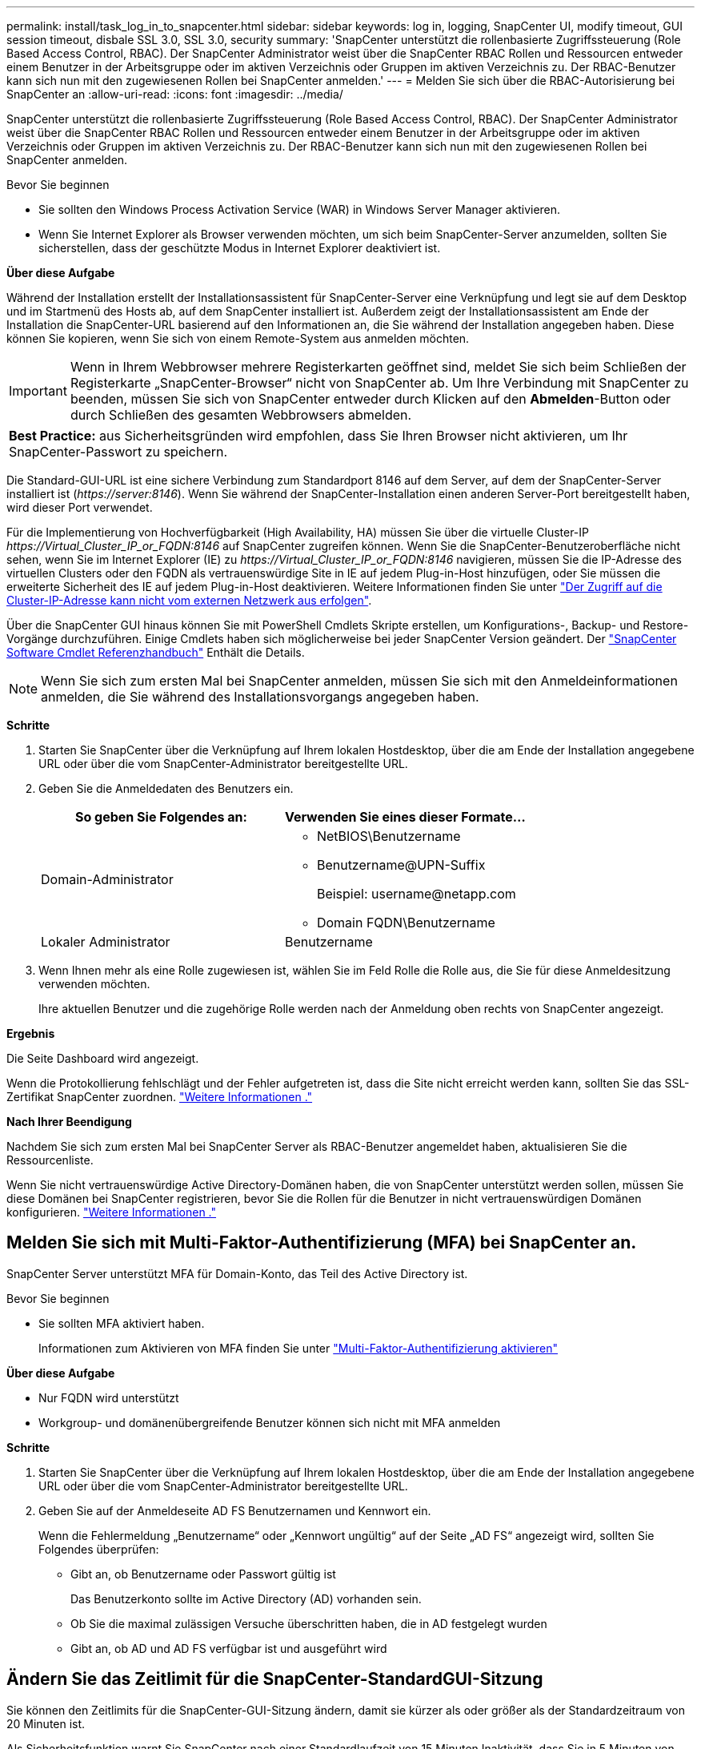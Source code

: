 ---
permalink: install/task_log_in_to_snapcenter.html 
sidebar: sidebar 
keywords: log in, logging, SnapCenter UI, modify timeout, GUI session timeout, disbale SSL 3.0, SSL 3.0, security 
summary: 'SnapCenter unterstützt die rollenbasierte Zugriffssteuerung (Role Based Access Control, RBAC). Der SnapCenter Administrator weist über die SnapCenter RBAC Rollen und Ressourcen entweder einem Benutzer in der Arbeitsgruppe oder im aktiven Verzeichnis oder Gruppen im aktiven Verzeichnis zu. Der RBAC-Benutzer kann sich nun mit den zugewiesenen Rollen bei SnapCenter anmelden.' 
---
= Melden Sie sich über die RBAC-Autorisierung bei SnapCenter an
:allow-uri-read: 
:icons: font
:imagesdir: ../media/


[role="lead"]
SnapCenter unterstützt die rollenbasierte Zugriffssteuerung (Role Based Access Control, RBAC). Der SnapCenter Administrator weist über die SnapCenter RBAC Rollen und Ressourcen entweder einem Benutzer in der Arbeitsgruppe oder im aktiven Verzeichnis oder Gruppen im aktiven Verzeichnis zu. Der RBAC-Benutzer kann sich nun mit den zugewiesenen Rollen bei SnapCenter anmelden.

.Bevor Sie beginnen
* Sie sollten den Windows Process Activation Service (WAR) in Windows Server Manager aktivieren.
* Wenn Sie Internet Explorer als Browser verwenden möchten, um sich beim SnapCenter-Server anzumelden, sollten Sie sicherstellen, dass der geschützte Modus in Internet Explorer deaktiviert ist.


*Über diese Aufgabe*

Während der Installation erstellt der Installationsassistent für SnapCenter-Server eine Verknüpfung und legt sie auf dem Desktop und im Startmenü des Hosts ab, auf dem SnapCenter installiert ist. Außerdem zeigt der Installationsassistent am Ende der Installation die SnapCenter-URL basierend auf den Informationen an, die Sie während der Installation angegeben haben. Diese können Sie kopieren, wenn Sie sich von einem Remote-System aus anmelden möchten.


IMPORTANT: Wenn in Ihrem Webbrowser mehrere Registerkarten geöffnet sind, meldet Sie sich beim Schließen der Registerkarte „SnapCenter-Browser“ nicht von SnapCenter ab. Um Ihre Verbindung mit SnapCenter zu beenden, müssen Sie sich von SnapCenter entweder durch Klicken auf den *Abmelden*-Button oder durch Schließen des gesamten Webbrowsers abmelden.

|===


| *Best Practice:* aus Sicherheitsgründen wird empfohlen, dass Sie Ihren Browser nicht aktivieren, um Ihr SnapCenter-Passwort zu speichern. 
|===
Die Standard-GUI-URL ist eine sichere Verbindung zum Standardport 8146 auf dem Server, auf dem der SnapCenter-Server installiert ist (_\https://server:8146_). Wenn Sie während der SnapCenter-Installation einen anderen Server-Port bereitgestellt haben, wird dieser Port verwendet.

Für die Implementierung von Hochverfügbarkeit (High Availability, HA) müssen Sie über die virtuelle Cluster-IP _\https://Virtual_Cluster_IP_or_FQDN:8146_ auf SnapCenter zugreifen können. Wenn Sie die SnapCenter-Benutzeroberfläche nicht sehen, wenn Sie im Internet Explorer (IE) zu _\https://Virtual_Cluster_IP_or_FQDN:8146_ navigieren, müssen Sie die IP-Adresse des virtuellen Clusters oder den FQDN als vertrauenswürdige Site in IE auf jedem Plug-in-Host hinzufügen, oder Sie müssen die erweiterte Sicherheit des IE auf jedem Plug-in-Host deaktivieren. Weitere Informationen finden Sie unter https://kb.netapp.com/Advice_and_Troubleshooting/Data_Protection_and_Security/SnapCenter/Unable_to_access_cluster_IP_address_from_outside_network["Der Zugriff auf die Cluster-IP-Adresse kann nicht vom externen Netzwerk aus erfolgen"^].

Über die SnapCenter GUI hinaus können Sie mit PowerShell Cmdlets Skripte erstellen, um Konfigurations-, Backup- und Restore-Vorgänge durchzuführen. Einige Cmdlets haben sich möglicherweise bei jeder SnapCenter Version geändert. Der https://library.netapp.com/ecm/ecm_download_file/ECMLP2886205["SnapCenter Software Cmdlet Referenzhandbuch"^] Enthält die Details.


NOTE: Wenn Sie sich zum ersten Mal bei SnapCenter anmelden, müssen Sie sich mit den Anmeldeinformationen anmelden, die Sie während des Installationsvorgangs angegeben haben.

*Schritte*

. Starten Sie SnapCenter über die Verknüpfung auf Ihrem lokalen Hostdesktop, über die am Ende der Installation angegebene URL oder über die vom SnapCenter-Administrator bereitgestellte URL.
. Geben Sie die Anmeldedaten des Benutzers ein.
+
|===
| So geben Sie Folgendes an: | Verwenden Sie eines dieser Formate... 


 a| 
Domain-Administrator
 a| 
** NetBIOS\Benutzername
** Benutzername@UPN-Suffix
+
Beispiel: \username@netapp.com

** Domain FQDN\Benutzername




 a| 
Lokaler Administrator
 a| 
Benutzername

|===
. Wenn Ihnen mehr als eine Rolle zugewiesen ist, wählen Sie im Feld Rolle die Rolle aus, die Sie für diese Anmeldesitzung verwenden möchten.
+
Ihre aktuellen Benutzer und die zugehörige Rolle werden nach der Anmeldung oben rechts von SnapCenter angezeigt.



*Ergebnis*

Die Seite Dashboard wird angezeigt.

Wenn die Protokollierung fehlschlägt und der Fehler aufgetreten ist, dass die Site nicht erreicht werden kann, sollten Sie das SSL-Zertifikat SnapCenter zuordnen. https://kb.netapp.com/?title=Advice_and_Troubleshooting%2FData_Protection_and_Security%2FSnapCenter%2FSnapCenter_will_not_open_with_error_%2522This_site_can%2527t_be_reached%2522["Weitere Informationen ."^]

*Nach Ihrer Beendigung*

Nachdem Sie sich zum ersten Mal bei SnapCenter Server als RBAC-Benutzer angemeldet haben, aktualisieren Sie die Ressourcenliste.

Wenn Sie nicht vertrauenswürdige Active Directory-Domänen haben, die von SnapCenter unterstützt werden sollen, müssen Sie diese Domänen bei SnapCenter registrieren, bevor Sie die Rollen für die Benutzer in nicht vertrauenswürdigen Domänen konfigurieren. link:../install/task_register_untrusted_active_directory_domains.html["Weitere Informationen ."^]



== Melden Sie sich mit Multi-Faktor-Authentifizierung (MFA) bei SnapCenter an.

SnapCenter Server unterstützt MFA für Domain-Konto, das Teil des Active Directory ist.

.Bevor Sie beginnen
* Sie sollten MFA aktiviert haben.
+
Informationen zum Aktivieren von MFA finden Sie unter link:../install/enable_multifactor_authentication.html["Multi-Faktor-Authentifizierung aktivieren"]



*Über diese Aufgabe*

* Nur FQDN wird unterstützt
* Workgroup- und domänenübergreifende Benutzer können sich nicht mit MFA anmelden


*Schritte*

. Starten Sie SnapCenter über die Verknüpfung auf Ihrem lokalen Hostdesktop, über die am Ende der Installation angegebene URL oder über die vom SnapCenter-Administrator bereitgestellte URL.
. Geben Sie auf der Anmeldeseite AD FS Benutzernamen und Kennwort ein.
+
Wenn die Fehlermeldung „Benutzername“ oder „Kennwort ungültig“ auf der Seite „AD FS“ angezeigt wird, sollten Sie Folgendes überprüfen:

+
** Gibt an, ob Benutzername oder Passwort gültig ist
+
Das Benutzerkonto sollte im Active Directory (AD) vorhanden sein.

** Ob Sie die maximal zulässigen Versuche überschritten haben, die in AD festgelegt wurden
** Gibt an, ob AD und AD FS verfügbar ist und ausgeführt wird






== Ändern Sie das Zeitlimit für die SnapCenter-StandardGUI-Sitzung

Sie können den Zeitlimits für die SnapCenter-GUI-Sitzung ändern, damit sie kürzer als oder größer als der Standardzeitraum von 20 Minuten ist.

Als Sicherheitsfunktion warnt Sie SnapCenter nach einer Standardlaufzeit von 15 Minuten Inaktivität, dass Sie in 5 Minuten von der GUI-Sitzung abgemeldet werden. Standardmäßig meldet SnapCenter Sie nach 20 Minuten Inaktivität von der GUI-Sitzung ab, und Sie müssen sich erneut anmelden.

*Schritte*

. Klicken Sie im linken Navigationsbereich auf *Einstellungen* > *Globale Einstellungen*.
. Klicken Sie auf der Seite Globale Einstellungen auf *Konfigurationseinstellungen*.
. Geben Sie im Feld Session-Timeout die neue Sitzungszeitüberschreitung in Minuten ein und klicken Sie dann auf *Speichern*.




== Sichern Sie den SnapCenter Webserver durch Deaktivieren von SSL 3.0

Aus Sicherheitsgründen sollten Sie das SSL-3.0-Protokoll (Secure Socket Layer) in Microsoft IIS deaktivieren, wenn es auf Ihrem SnapCenter-Webserver aktiviert ist.

Das SSL 3.0-Protokoll enthält Mängel, mit denen ein Angreifer Verbindungsfehler verursachen kann oder man-in-the-Middle-Angriffe ausführen und den Verschlüsselungsverkehr zwischen Ihrer Website und ihren Besuchern beobachten kann.

*Schritte*

. Um den Registrierungs-Editor auf dem SnapCenter-Webserver-Host zu starten, klicken Sie auf *Start* > *Ausführen* und geben dann regedit ein.
. Navigieren Sie im Registrierungs-Editor zu HKEY_LOCAL_MACHINE\SYSTEM\CurrentControlSet\Control\SecurityProviders\SCHANNEL\Protocols\SSL 3.0\.
+
** Falls der Server-Schlüssel bereits vorhanden ist:
+
... Wählen Sie das aktivierte DWORD aus, und klicken Sie dann auf *Bearbeiten* > *Ändern*.
... Ändern Sie den Wert auf 0, und klicken Sie dann auf *OK*.


** Wenn der Server-Schlüssel nicht vorhanden ist:
+
... Klicken Sie auf *Bearbeiten* > *Neu* > *Schlüssel* und benennen Sie den Schlüssel Server.
... Wenn der neue Serverschlüssel ausgewählt ist, klicken Sie auf *Bearbeiten* > *Neu* > *DWORD*.
... Benennen Sie die neue DWORD aktiviert, und geben Sie dann 0 als Wert ein.




. Schließen Sie Den Registrierungs-Editor.

